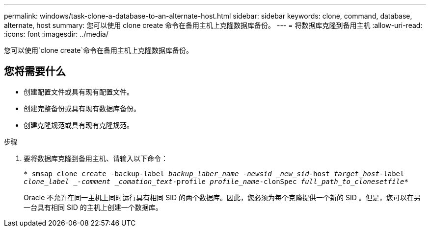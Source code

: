 ---
permalink: windows/task-clone-a-database-to-an-alternate-host.html 
sidebar: sidebar 
keywords: clone, command, database, alternate, host 
summary: 您可以使用 clone create 命令在备用主机上克隆数据库备份。 
---
= 将数据库克隆到备用主机
:allow-uri-read: 
:icons: font
:imagesdir: ../media/


[role="lead"]
您可以使用`clone create`命令在备用主机上克隆数据库备份。



== 您将需要什么

* 创建配置文件或具有现有配置文件。
* 创建完整备份或具有现有数据库备份。
* 创建克隆规范或具有现有克隆规范。


.步骤
. 要将数据库克隆到备用主机、请输入以下命令：
+
`* smsap clone create -backup-label _backup_laber_name -newsid _new_sid_-host _target_host_-label _clone_label _-comment _comation_text_-profile _profile_name_-clonSpec _full_path_to_clonesetfile_*`

+
Oracle 不允许在同一主机上同时运行具有相同 SID 的两个数据库。因此，您必须为每个克隆提供一个新的 SID 。但是，您可以在另一台具有相同 SID 的主机上创建一个数据库。


